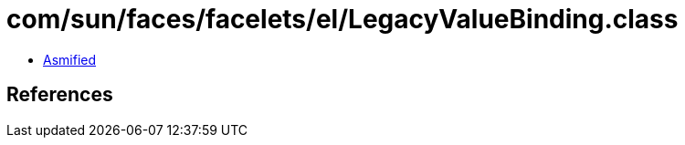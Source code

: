 = com/sun/faces/facelets/el/LegacyValueBinding.class

 - link:LegacyValueBinding-asmified.java[Asmified]

== References

